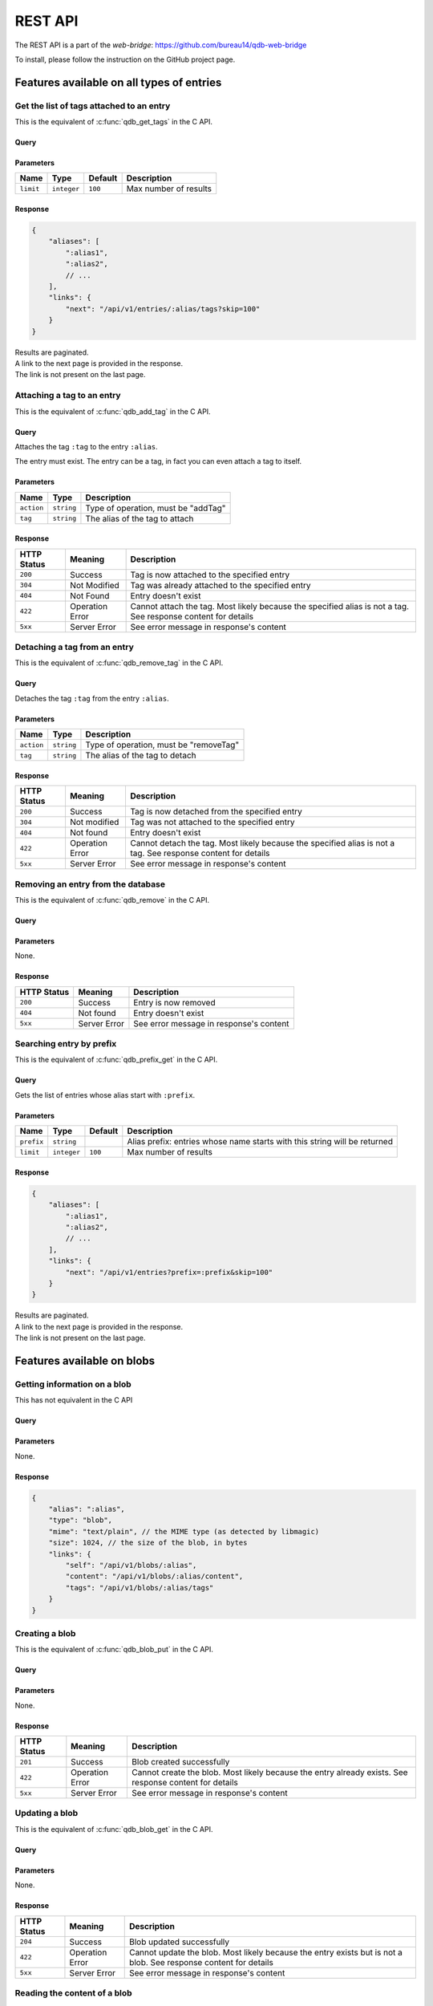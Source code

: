 ********
REST API
********

The REST API is a part of the *web-bridge*: https://github.com/bureau14/qdb-web-bridge

To install, please follow the instruction  on the GitHub project page.


Features available on all types of entries
==========================================

Get the list of tags attached to an entry
-----------------------------------------

This is the equivalent of :c:func:`qdb_get_tags` in the C API.

Query
"""""

.. raw:: html

    <div class='highlight'>
        <pre><span class='kd'>GET</span> /api/v1/entries/<span class='nx'>:alias</span>/tags
    </div>

Parameters
""""""""""

+-------------+-------------+---------+------------------------------------------------------------+
| Name        | Type        | Default | Description                                                |
+=============+=============+=========+============================================================+
| ``limit``   | ``integer`` | ``100`` | Max number of results                                      |
+-------------+-------------+---------+------------------------------------------------------------+

Response
""""""""

.. sourcecode:: javascript

    {
        "aliases": [
            ":alias1",
            ":alias2",
            // ...
        ],
        "links": {
            "next": "/api/v1/entries/:alias/tags?skip=100"
        }
    }

| Results are paginated.
| A link to the next page is provided in the response.
| The link is not present on the last page.


Attaching a tag to an entry
---------------------------

This is the equivalent of :c:func:`qdb_add_tag` in the C API.

Query
"""""

.. raw:: html

    <div class='highlight'>
        <pre><span class='kd'>PATCH</span> /api/v1/entries/<span class='nx'>:alias</span>?action=addTag&tag=<span class='nx'>:tag</span></pre>
    </div>


Attaches the tag ``:tag`` to the entry ``:alias``.

The entry must exist. The entry can be a tag, in fact you can even attach a tag to itself.

Parameters
""""""""""

+------------+------------+-------------------------------------+
| Name       | Type       | Description                         |
+============+============+=====================================+
| ``action`` | ``string`` | Type of operation, must be "addTag" |
+------------+------------+-------------------------------------+
| ``tag``    | ``string`` | The alias of the tag to attach      |
+------------+------------+-------------------------------------+

Response
""""""""

+-------------+-----------------+-------------------------------------------------------+
| HTTP Status | Meaning         | Description                                           |
+=============+=================+=======================================================+
| ``200``     | Success         | Tag is now attached to the specified entry            |
+-------------+-----------------+-------------------------------------------------------+
| ``304``     | Not Modified    | Tag was already attached to the specified entry       |
+-------------+-----------------+-------------------------------------------------------+
| ``404``     | Not Found       | Entry doesn't exist                                   |
+-------------+-----------------+-------------------------------------------------------+
| ``422``     | Operation Error | Cannot attach the tag.                                |
|             |                 | Most likely because the specified alias is not a tag. |
|             |                 | See response content for details                      |
+-------------+-----------------+-------------------------------------------------------+
| ``5xx``     | Server Error    | See error message in response's content               |
+-------------+-----------------+-------------------------------------------------------+


Detaching a tag from an entry
-----------------------------

This is the equivalent of :c:func:`qdb_remove_tag` in the C API.

Query
"""""

.. raw:: html

    <div class='highlight'>
        <pre><span class='kd'>PATCH</span> /api/v1/entries/<span class='nx'>:alias</span>?action=removeTag&tag=<span class='nx'>:tag</span></pre>
    </div>


Detaches the tag ``:tag`` from the entry ``:alias``.

Parameters
""""""""""

+------------+------------+----------------------------------------+
| Name       | Type       | Description                            |
+============+============+========================================+
| ``action`` | ``string`` | Type of operation, must be "removeTag" |
+------------+------------+----------------------------------------+
| ``tag``    | ``string`` | The alias of the tag to detach         |
+------------+------------+----------------------------------------+

Response
""""""""

+-------------+-----------------+-------------------------------------------------------+
| HTTP Status | Meaning         | Description                                           |
+=============+=================+=======================================================+
| ``200``     | Success         | Tag is now detached from the specified entry          |
+-------------+-----------------+-------------------------------------------------------+
| ``304``     | Not modified    | Tag was not attached to the specified entry           |
+-------------+-----------------+-------------------------------------------------------+
| ``404``     | Not found       | Entry doesn't exist                                   |
+-------------+-----------------+-------------------------------------------------------+
| ``422``     | Operation Error | Cannot detach the tag.                                |
|             |                 | Most likely because the specified alias is not a tag. |
|             |                 | See response content for details                      |
+-------------+-----------------+-------------------------------------------------------+
| ``5xx``     | Server Error    | See error message in response's content               |
+-------------+-----------------+-------------------------------------------------------+



Removing an entry from the database
-----------------------------------

This is the equivalent of :c:func:`qdb_remove` in the C API.

Query
"""""

.. raw:: html

    <div class='highlight'>
        <pre><span class='kd'>DELETE</span> /api/v1/entries/<span class='nx'>:alias</span></pre>
    </div>


Parameters
""""""""""

None.

Response
""""""""

+-------------+--------------+-----------------------------------------+
| HTTP Status | Meaning      | Description                             |
+=============+==============+=========================================+
| ``200``     | Success      | Entry is now removed                    |
+-------------+--------------+-----------------------------------------+
| ``404``     | Not found    | Entry doesn't exist                     |
+-------------+--------------+-----------------------------------------+
| ``5xx``     | Server Error | See error message in response's content |
+-------------+--------------+-----------------------------------------+



Searching entry by prefix
-------------------------

This is the equivalent of :c:func:`qdb_prefix_get` in the C API.

Query
"""""

.. raw:: html

    <div class='highlight'>
        <pre><span class='kd'>GET</span> /api/v1/entries?prefix=<span class='nx'>:prefix</span>
    </div>

Gets the list of entries whose alias start with ``:prefix``.

Parameters
""""""""""

+------------+-------------+---------+---------------------------------------------------------------------------+
| Name       | Type        | Default | Description                                                               |
+============+=============+=========+===========================================================================+
| ``prefix`` | ``string``  |         | Alias prefix: entries whose name starts with this string will be returned |
+------------+-------------+---------+---------------------------------------------------------------------------+
| ``limit``  | ``integer`` | ``100`` | Max number of results                                                     |
+------------+-------------+---------+---------------------------------------------------------------------------+

Response
""""""""

.. sourcecode:: javascript

    {
        "aliases": [
            ":alias1",
            ":alias2",
            // ...
        ],
        "links": {
            "next": "/api/v1/entries?prefix=:prefix&skip=100"
        }
    }

| Results are paginated.
| A link to the next page is provided in the response.
| The link is not present on the last page.


Features available on blobs
===========================

Getting information on a blob
-----------------------------

This has not equivalent in the C API

Query
"""""

.. raw:: html

    <div class='highlight'>
        <pre><span class='kd'>GET</span> /api/v1/blobs/<span class='nx'>:alias</span>
    </div>

Parameters
""""""""""

None.

Response
""""""""

.. sourcecode:: javascript

    {
        "alias": ":alias",
        "type": "blob",
        "mime": "text/plain", // the MIME type (as detected by libmagic)
        "size": 1024, // the size of the blob, in bytes
        "links": {
            "self": "/api/v1/blobs/:alias",
            "content": "/api/v1/blobs/:alias/content",
            "tags": "/api/v1/blobs/:alias/tags"
        }
    }


Creating a blob
---------------

This is the equivalent of :c:func:`qdb_blob_put` in the C API.

Query
"""""

.. raw:: html

    <div class='highlight'>
        <pre><span class='kd'>POST</span> /api/v1/blobs/<span class='nx'>:alias</span>
    </div>

    <div>
        The content of the blob must be sent in the request content.
    </div>

Parameters
""""""""""

None.

Response
""""""""

+-------------+-----------------+-----------------------------------------------+
| HTTP Status | Meaning         | Description                                   |
+=============+=================+===============================================+
| ``201``     | Success         | Blob created successfully                     |
+-------------+-----------------+-----------------------------------------------+
| ``422``     | Operation Error | Cannot create the blob.                       |
|             |                 | Most likely because the entry already exists. |
|             |                 | See response content for details              |
+-------------+-----------------+-----------------------------------------------+
| ``5xx``     | Server Error    | See error message in response's content       |
+-------------+-----------------+-----------------------------------------------+


Updating a blob
---------------

This is the equivalent of :c:func:`qdb_blob_get` in the C API.

Query
"""""

.. raw:: html

    <div class='highlight'>
        <pre><span class='kd'>PUT</span> /api/v1/blobs/<span class='nx'>:alias</span>/content
    </div>

    <div>
        The content of the blob must be sent in the request content.
    </div>

Parameters
""""""""""

None.

Response
""""""""

+-------------+-----------------+---------------------------------------------------------+
| HTTP Status | Meaning         | Description                                             |
+=============+=================+=========================================================+
| ``204``     | Success         | Blob updated successfully                               |
+-------------+-----------------+---------------------------------------------------------+
| ``422``     | Operation Error | Cannot update the blob.                                 |
|             |                 | Most likely because the entry exists but is not a blob. |
|             |                 | See response content for details                        |
+-------------+-----------------+---------------------------------------------------------+
| ``5xx``     | Server Error    | See error message in response's content                 |
+-------------+-----------------+---------------------------------------------------------+


Reading the content of a blob
-----------------------------

This is the equivalent of :c:func:`qdb_blob_get` in the C API.

Query
"""""

.. raw:: html

    <div class='highlight'>
        <pre><span class='kd'>GET</span> /api/v1/blobs/<span class='nx'>:alias</span>/content
    </div>

Parameters
""""""""""

None.

Response
""""""""

+-------------+-----------------+---------------------------------------------------------+
| HTTP Status | Meaning         | Description                                             |
+=============+=================+=========================================================+
| ``200``     | Success         | The blob's content is in the HTTP response content      |
+-------------+-----------------+---------------------------------------------------------+
| ``404``     | Not Found       | The entry doesn't exist                                 |
+-------------+-----------------+---------------------------------------------------------+
| ``422``     | Operation Error | Cannot create the blob.                                 |
|             |                 | Most likely because the entry exists but is not a blob. |
|             |                 | See response content for details                        |
+-------------+-----------------+---------------------------------------------------------+
| ``5xx``     | Server Error    | See error message in response's content                 |
+-------------+-----------------+---------------------------------------------------------+


Finding a blob by its content
-----------------------------

This is the equivalent of :c:func:`qdb_blob_scan` in the C API.

Query
"""""

.. raw:: html

    <div class='highlight'>
        <pre><span class='kd'>GET</span> /api/v1/entries?pattern=<span class='nx'>:pattern</span>
    </div>

Gets the list of blobs which contains the specified by sequence.

Parameters
""""""""""

+-------------+-------------+---------+-----------------------------------------+
| Name        | Type        | Default | Description                             |
+=============+=============+=========+=========================================+
| ``pattern`` | ``string``  |         | Byte sequence to look for (url-encoded) |
+-------------+-------------+---------+-----------------------------------------+
| ``limit``   | ``integer`` | ``100`` | Max number of results                   |
+-------------+-------------+---------+-----------------------------------------+

Response
""""""""

.. sourcecode:: javascript

    {
        "aliases": [
            ":alias1",
            ":alias2",
            // ...
        ],
        "links": {
            "next": "/api/v1/entries?pattern=:pattern&skip=100"
        }
    }

| Results are paginated.
| A link to the next page is provided in the response.
| The link is not present on the last page.


Features available on tags
===========================

Getting information on a tag
-----------------------------

This has not equivalent in the C API

Query
"""""

.. raw:: html

    <div class='highlight'>
        <pre><span class='kd'>GET</span> /api/v1/tags/<span class='nx'>:alias</span>
    </div>

Parameters
""""""""""

None.

Response
""""""""

.. sourcecode:: javascript

    {
        "alias": ":alias",
        "type": "tag",
        "links": {
            "self": "/api/v1/tags/:alias",
            "entries": "/api/v1/tags/:alias/entries",
            "tags": "/api/v1/tags/:alias/tags"
        }
    }


Getting the list of tagged entries
----------------------------------

This is the equivalent of :c:func:`qdb_get_tagged` in the C API.

Query
"""""

.. raw:: html

    <div class='highlight'>
        <pre><span class='kd'>GET</span> /api/v1/tags/<span class='nx'>:alias</span>/entries
    </div>

Parameters
""""""""""

+-------------+-------------+---------+------------------------------------------------------------+
| Name        | Type        | Default | Description                                                |
+=============+=============+=========+============================================================+
| ``limit``   | ``integer`` | ``100`` | Max number of results                                      |
+-------------+-------------+---------+------------------------------------------------------------+

Response
""""""""

.. sourcecode:: javascript

    {
        "aliases": [
            ":alias1",
            ":alias2",
            // ...
        ],
        "links": {
            "next": "/api/v1/tags/:alias/entries?skip=100"
        }
    }

| Results are paginated.
| A link to the next page is provided in the response.
| The link is not present on the last page.
